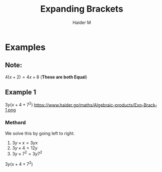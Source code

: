 #+TITLE: Expanding Brackets
#+AUTHOR: Haider M
:PROPERTIES:
#+OPTIONS: toc:t
:END:



* Examples
** Note:
$4(x+2) = 4x+8$ (*These are both Equal*)

** Example 1
$3y(x+4+7^2)$
https://www.haider.gq/maths/Algebraic-products/Exp-Brack-1.png
*** Methord
We solve this by going left to right.

1. $3y \times x = 3yx$
2. $3y \times 4 = 12y$
3. $3y \times 7^2 = 3y7^2$

   
$3y(x+4+7^2)$
